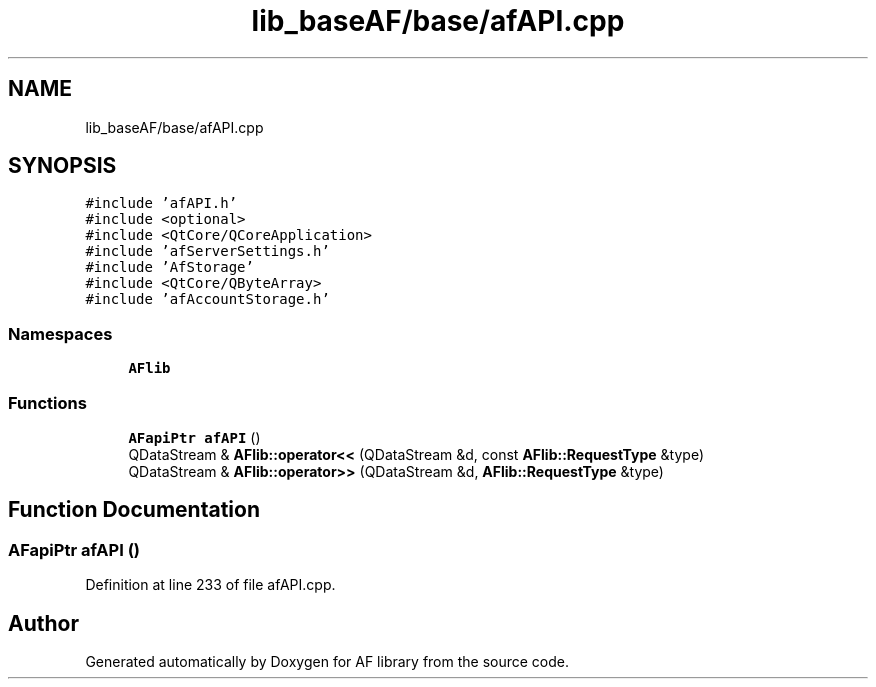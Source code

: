 .TH "lib_baseAF/base/afAPI.cpp" 3 "Fri Mar 26 2021" "AF library" \" -*- nroff -*-
.ad l
.nh
.SH NAME
lib_baseAF/base/afAPI.cpp
.SH SYNOPSIS
.br
.PP
\fC#include 'afAPI\&.h'\fP
.br
\fC#include <optional>\fP
.br
\fC#include <QtCore/QCoreApplication>\fP
.br
\fC#include 'afServerSettings\&.h'\fP
.br
\fC#include 'AfStorage'\fP
.br
\fC#include <QtCore/QByteArray>\fP
.br
\fC#include 'afAccountStorage\&.h'\fP
.br

.SS "Namespaces"

.in +1c
.ti -1c
.RI " \fBAFlib\fP"
.br
.in -1c
.SS "Functions"

.in +1c
.ti -1c
.RI "\fBAFapiPtr\fP \fBafAPI\fP ()"
.br
.ti -1c
.RI "QDataStream & \fBAFlib::operator<<\fP (QDataStream &d, const \fBAFlib::RequestType\fP &type)"
.br
.ti -1c
.RI "QDataStream & \fBAFlib::operator>>\fP (QDataStream &d, \fBAFlib::RequestType\fP &type)"
.br
.in -1c
.SH "Function Documentation"
.PP 
.SS "\fBAFapiPtr\fP afAPI ()"

.PP
Definition at line 233 of file afAPI\&.cpp\&.
.SH "Author"
.PP 
Generated automatically by Doxygen for AF library from the source code\&.
